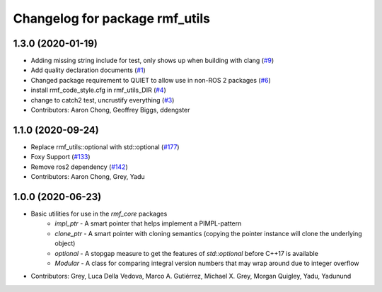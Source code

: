 ^^^^^^^^^^^^^^^^^^^^^^^^^^^^^^^
Changelog for package rmf_utils
^^^^^^^^^^^^^^^^^^^^^^^^^^^^^^^

1.3.0 (2020-01-19)
------------------
* Adding missing string include for test, only shows up when building with clang (`#9 <https://github.com/open-rmf/rmf_utils/issues/9>`_)
* Add quality declaration documents (`#1 <https://github.com/open-rmf/rmf_utils/issues/1>`_)
* Changed package requirement to QUIET to allow use in non-ROS 2 packages (`#6 <https://github.com/open-rmf/rmf_utils/issues/6>`_)
* install rmf_code_style.cfg in rmf_utils_DIR (`#4 <https://github.com/open-rmf/rmf_utils/issues/4>`_)
* change to catch2 test, uncrustify everything (`#3 <https://github.com/open-rmf/rmf_utils/issues/3>`_)
* Contributors: Aaron Chong, Geoffrey Biggs, ddengster

1.1.0 (2020-09-24)
------------------
* Replace rmf_utils::optional with std::optional (`#177 <https://github.com/osrf/rmf_core/issues/177>`_)
* Foxy Support (`#133 <https://github.com/osrf/rmf_core/issues/133>`_)
* Remove ros2 dependency (`#142 <https://github.com/osrf/rmf_core/issues/142>`_)
* Contributors: Aaron Chong, Grey, Yadu

1.0.0 (2020-06-23)
------------------
* Basic utilities for use in the `rmf_core` packages
    * `impl_ptr` - A smart pointer that helps implement a PIMPL-pattern
    * `clone_ptr` - A smart pointer with cloning semantics (copying the pointer instance will clone the underlying object)
    * `optional` - A stopgap measure to get the features of `std::optional` before C++17 is available
    * `Modular` - A class for comparing integral version numbers that may wrap around due to integer overflow
* Contributors: Grey, Luca Della Vedova, Marco A. Gutiérrez, Michael X. Grey, Morgan Quigley, Yadu, Yadunund
